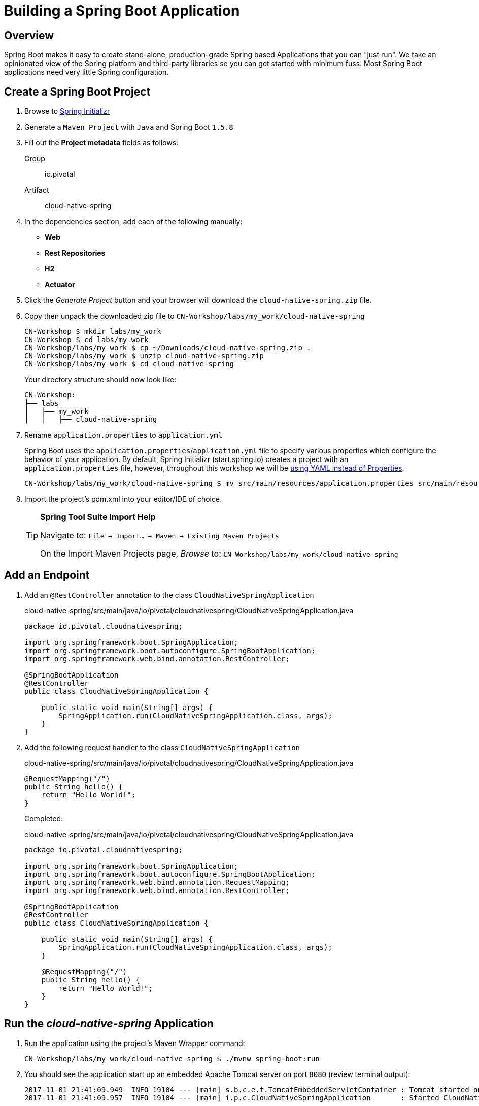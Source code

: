 ifdef::env-github[]
:tip-caption: :bulb:
:note-caption: :information_source:
:important-caption: :heavy_exclamation_mark:
:caution-caption: :fire:
:warning-caption: :warning:
endif::[]
:spring-boot-version: 1.5.8

= Building a Spring Boot Application

== Overview

[.lead]
Spring Boot makes it easy to create stand-alone, production-grade Spring based Applications that you can "just run". We take an opinionated view of the Spring platform and third-party libraries so you can get started with minimum fuss. Most Spring Boot applications need very little Spring configuration.

== Create a Spring Boot Project

. Browse to https://start.spring.io[Spring Initializr]

. Generate a `Maven Project` with `Java` and Spring Boot `{spring-boot-version}`

. Fill out the *Project metadata* fields as follows:

Group:: io.pivotal
Artifact:: cloud-native-spring

. In the dependencies section, add each of the following manually:

- *Web*
- *Rest Repositories*
- *H2*
- *Actuator*

. Click the _Generate Project_ button and your browser will download the `cloud-native-spring.zip` file.

. Copy then unpack the downloaded zip file to `CN-Workshop/labs/my_work/cloud-native-spring`
+
[source,bash]
----
CN-Workshop $ mkdir labs/my_work
CN-Workshop $ cd labs/my_work
CN-Workshop/labs/my_work $ cp ~/Downloads/cloud-native-spring.zip .
CN-Workshop/labs/my_work $ unzip cloud-native-spring.zip
CN-Workshop/labs/my_work $ cd cloud-native-spring
----
+
Your directory structure should now look like:
+
[source,bash]
----
CN-Workshop:
├── labs
│   ├── my_work
│   │   ├── cloud-native-spring
----

. Rename `application.properties` to `application.yml`
+
Spring Boot uses the `application.properties`/`application.yml` file to specify various properties which configure the behavior of your application.  By default, Spring Initializr (start.spring.io) creates a project with an `application.properties` file, however, throughout this workshop we will be https://docs.spring.io/spring-boot/docs/current/reference/html/boot-features-external-config.html#boot-features-external-config-yaml[using YAML instead of Properties].
+
[source,bash]
----
CN-Workshop/labs/my_work/cloud-native-spring $ mv src/main/resources/application.properties src/main/resources/application.yml
----


. Import the project’s pom.xml into your editor/IDE of choice.
+
[TIP]
====
*Spring Tool Suite Import Help*

Navigate to: `File -> Import… -> Maven -> Existing Maven Projects`

On the Import Maven Projects page, _Browse_ to: `CN-Workshop/labs/my_work/cloud-native-spring`
====

== Add an Endpoint

. Add an `@RestController` annotation to the class `CloudNativeSpringApplication`
+
.cloud-native-spring/src/main/java/io/pivotal/cloudnativespring/CloudNativeSpringApplication.java
[source,java,numbered]
----
package io.pivotal.cloudnativespring;

import org.springframework.boot.SpringApplication;
import org.springframework.boot.autoconfigure.SpringBootApplication;
import org.springframework.web.bind.annotation.RestController;

@SpringBootApplication
@RestController
public class CloudNativeSpringApplication {

    public static void main(String[] args) {
        SpringApplication.run(CloudNativeSpringApplication.class, args);
    }
}
----

. Add the following request handler to the class `CloudNativeSpringApplication`
+
.cloud-native-spring/src/main/java/io/pivotal/cloudnativespring/CloudNativeSpringApplication.java
[source,java,numbered]
----
@RequestMapping("/")
public String hello() {
    return "Hello World!";
}
----
+
Completed:
+
.cloud-native-spring/src/main/java/io/pivotal/cloudnativespring/CloudNativeSpringApplication.java
[source,java,numbered]
----
package io.pivotal.cloudnativespring;

import org.springframework.boot.SpringApplication;
import org.springframework.boot.autoconfigure.SpringBootApplication;
import org.springframework.web.bind.annotation.RequestMapping;
import org.springframework.web.bind.annotation.RestController;

@SpringBootApplication
@RestController
public class CloudNativeSpringApplication {

    public static void main(String[] args) {
        SpringApplication.run(CloudNativeSpringApplication.class, args);
    }

    @RequestMapping("/")
    public String hello() {
        return "Hello World!";
    }
}
----

== Run the _cloud-native-spring_ Application

. Run the application using the project's Maven Wrapper command:
+
[source,bash]
----
CN-Workshop/labs/my_work/cloud-native-spring $ ./mvnw spring-boot:run
----

. You should see the application start up an embedded Apache Tomcat server on port `8080` (review terminal output):
+
[source,log]
----
2017-11-01 21:41:09.949  INFO 19104 --- [main] s.b.c.e.t.TomcatEmbeddedServletContainer : Tomcat started on port(s): 8080 (http)
2017-11-01 21:41:09.957  INFO 19104 --- [main] i.p.c.CloudNativeSpringApplication       : Started CloudNativeSpringApplication in 5.694 seconds (JVM running for 9.866)
----

. View your web application by browsing to http://localhost:8080
+
[NOTE]
====
Already have something running on port `8080`? You can tell Spring Boot to use a different port by specifying the Java System property `-Dserver.port=9999`

[source,bash]
----
./mvnw spring-boot:run -Dserver.port=9999
----
====

. After validating the app is running properly, stop the _cloud-native-spring_ application by pressing `CTRL + C` in the terminal window.

== Deploy _cloud-native-spring_ to Pivotal Cloud Foundry

. Build the application using the project's Maven Wrapper command
+
[source,bash]
----
CN-Workshop/labs/my_work/cloud-native-spring $ ./mvnw package -DskipTests
----

. Create a Cloud Foundry application manifest.
+
Defining a `manifest.yml` is a very useful way of specifying sensible defaults for your application when deploying to Cloud Foundry.
+
[source,bash]
----
CN-Workshop/labs/my_work/cloud-native-spring $ touch manifest.yml
----
+
Add application metadata, using a text editor (of choice)
+
[source,yaml]
----
---
applications:
- name: cloud-native-spring-{your_initials}
  random-route: true
  memory: 768M
  path: target/cloud-native-spring-0.0.1-SNAPSHOT.jar
  env:
    JAVA_OPTS: -Djava.security.egd=file:///dev/urandom
----

. Push application into Cloud Foundry
+
[source,log]
----
CN-Workshop/labs/my_work/cloud-native-spring $ cf push
Using manifest file /Users/someuser/git/CN-Workshop/labs/my_work/cloud-native-spring/manifest.yml
...
Showing health and status for app cloud-native-spring in org user-org / space user-space as user@example.com...
OK

requested state: started
instances: 1/1
usage: 768M x 1 instances
urls: cloud-native-spring-liqxfuds.cfapps.io
last uploaded: Thu Nov 2 03:33:23 UTC 2017
stack: cflinuxfs2
buildpack: java_buildpack

     state     since                    cpu    memory          disk           details
#0   running   2017-11-01 10:34:24 PM   0.0%   92.8M of 768M   152.6M of 1G
----

. Find the URL created for your app in the health status report (e.g., cloud-native-spring-<random>.cfapps.io) and browse to your app.

*Congratulations!* You’ve just completed your first Spring Boot application.
